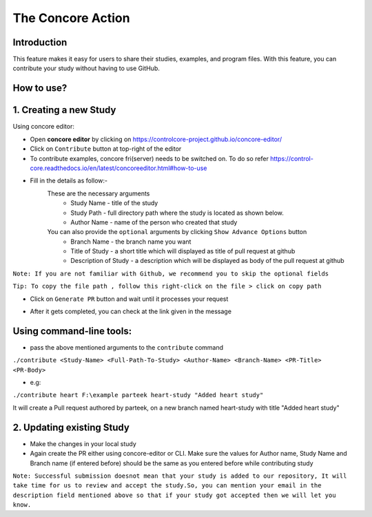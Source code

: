 The Concore Action
==================

Introduction
------------
This feature makes it easy for users to share their studies, examples, and program files. With this feature, you can contribute your study without having to use GitHub.


How to use?
-----------

1. Creating a new Study
-----------------------

Using concore editor:

- Open **concore editor** by clicking on https://controlcore-project.github.io/concore-editor/

- Click on ``Contribute`` button at top-right of the editor

- To contribute examples, concore fri(server) needs to be switched on. To do so refer https://control-core.readthedocs.io/en/latest/concoreeditor.html#how-to-use

- Fill in the details as follow:-
    These are the necessary arguments
        - Study Name - title of the study
        - Study Path - full directory path where the study is located as shown below.
        - Author Name - name of the person who created that study

    You can also provide the ``optional`` arguments by clicking  ``Show Advance Options`` button
        - Branch Name - the branch name you want 
        - Title of Study - a short title which will displayed as title of pull request at github
        - Description of Study - a description which will be displayed as body of the pull request at github


``Note: If you are not familiar with Github, we recommend you to skip the optional fields``

``Tip: To copy the file path , follow this right-click on the file > click on copy path``

.. image:: images/ce-contribute.png
  :width: 700

- Click on ``Generate PR`` button and wait until it processes your request

.. image:: images/ce-contribute-loading.png
  :width: 700

- After it gets completed, you can check at the link given in the message

.. image:: images/ce-contribute-success.png
  :width: 700


Using command-line tools:
-------------------------

- pass the above mentioned arguments to the ``contribute`` command

``./contribute <Study-Name> <Full-Path-To-Study> <Author-Name> <Branch-Name> <PR-Title> <PR-Body>``

- e.g: 

``./contribute heart F:\example parteek heart-study "Added heart study"``

It will create a Pull request authored by parteek, on a new branch named heart-study with title "Added heart study"


2. Updating existing Study
--------------------------

- Make the changes in your local study

- Again create the PR either using concore-editor or CLI. Make sure the values for Author name, Study Name and Branch name (if entered before) should be the same as you entered before while contributing study

.. image:: images/ce-contribute-action-update-study.png
  :width: 700


``Note: Successful submission doesnot mean that your study is added to our repository, It will take time for us to review and accept the study.So, you can mention your email in the description field mentioned above so that if your study got accepted then we will let you know.``

